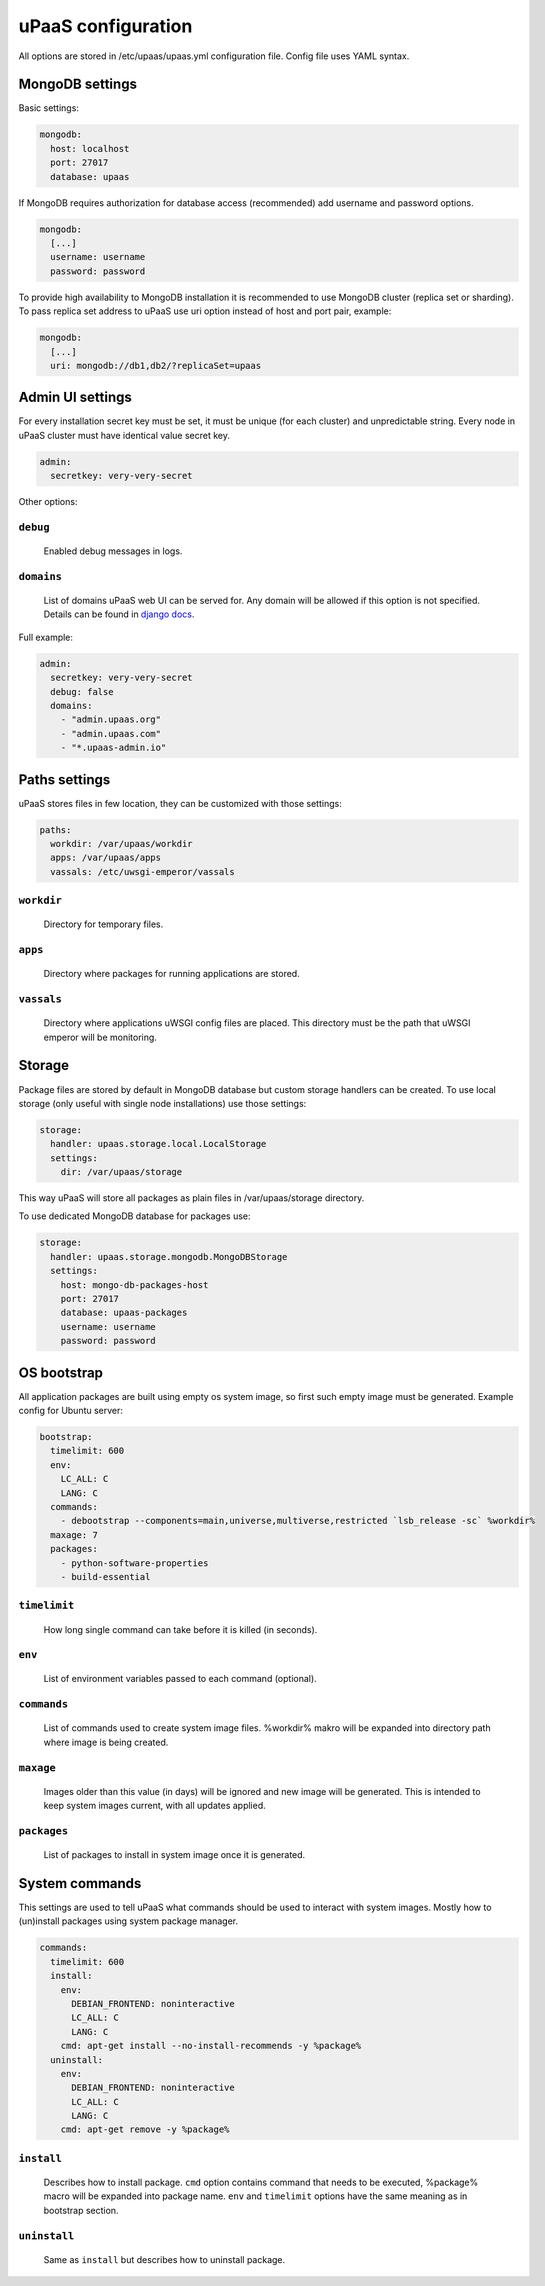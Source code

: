uPaaS configuration
===================

All options are stored in /etc/upaas/upaas.yml configuration file.
Config file uses YAML syntax.

MongoDB settings
----------------

Basic settings:

.. code:: yaml

   mongodb:
     host: localhost
     port: 27017
     database: upaas

If MongoDB requires authorization for database access (recommended) add username and password options.

.. code:: yaml

   mongodb:
     [...]
     username: username
     password: password

To provide high availability to MongoDB installation it is recommended to use MongoDB cluster (replica set or sharding). To pass replica set address to uPaaS use uri option instead of host and port pair, example:

.. code:: yaml

   mongodb:
     [...]
     uri: mongodb://db1,db2/?replicaSet=upaas


Admin UI settings
-----------------

For every installation secret key must be set, it must be unique (for each cluster) and unpredictable string. Every node in uPaaS cluster must have identical value secret key.

.. code:: yaml

   admin:
     secretkey: very-very-secret

Other options:

``debug``
.........

  Enabled debug messages in logs.

``domains``
...........

  List of domains uPaaS web UI can be served for. Any domain will be allowed if this option is not specified. Details can be found in `django docs <https://docs.djangoproject.com/en/1.5/ref/settings/#allowed-hosts>`_.

Full example:

.. code:: yaml

   admin:
     secretkey: very-very-secret
     debug: false
     domains:
       - "admin.upaas.org"
       - "admin.upaas.com"
       - "*.upaas-admin.io"


Paths settings
--------------

uPaaS stores files in few location, they can be customized with those settings:

.. code:: yaml

   paths:
     workdir: /var/upaas/workdir
     apps: /var/upaas/apps
     vassals: /etc/uwsgi-emperor/vassals

``workdir``
...........

  Directory for temporary files.

``apps``
........

  Directory where packages for running applications are stored.

``vassals``
...........

  Directory where applications uWSGI config files are placed. This directory must be the path that uWSGI emperor will be monitoring.


Storage
-------

Package files are stored by default in MongoDB database but custom storage handlers can be created. To use local storage (only useful with single node installations) use those settings:

.. code:: yaml

   storage:
     handler: upaas.storage.local.LocalStorage
     settings:
       dir: /var/upaas/storage

This way uPaaS will store all packages as plain files in /var/upaas/storage directory.

To use dedicated MongoDB database for packages use:

.. code:: yaml

   storage:
     handler: upaas.storage.mongodb.MongoDBStorage
     settings:
       host: mongo-db-packages-host
       port: 27017
       database: upaas-packages
       username: username
       password: password


OS bootstrap
------------

All application packages are built using empty os system image, so first such empty image must be generated. Example config for Ubuntu server:

.. code:: yaml

   bootstrap:
     timelimit: 600
     env:
       LC_ALL: C
       LANG: C
     commands:
       - debootstrap --components=main,universe,multiverse,restricted `lsb_release -sc` %workdir%
     maxage: 7
     packages:
       - python-software-properties
       - build-essential

``timelimit``
.............

  How long single command can take before it is killed (in seconds).

``env``
.......

  List of environment variables passed to each command (optional).

``commands``
............

  List of commands used to create system image files. %workdir% makro will be expanded into directory path where image is being created.

``maxage``
..........

  Images older than this value (in days) will be ignored and new image will be generated. This is intended to keep system images current, with all updates applied.

``packages``
............

  List of packages to install in system image once it is generated.


System commands
---------------

This settings are used to tell uPaaS what commands should be used to interact with system images. Mostly how to (un)install packages using system package manager.

.. code:: yaml

   commands:
     timelimit: 600
     install:
       env:
         DEBIAN_FRONTEND: noninteractive
         LC_ALL: C
         LANG: C
       cmd: apt-get install --no-install-recommends -y %package%
     uninstall:
       env:
         DEBIAN_FRONTEND: noninteractive
         LC_ALL: C
         LANG: C
       cmd: apt-get remove -y %package%

``install``
...........

  Describes how to install package. ``cmd`` option contains command that needs to be executed, %package% macro will be expanded into package name. ``env`` and ``timelimit`` options have the same meaning as in bootstrap section.

``uninstall``
.............

  Same as ``install`` but describes how to uninstall package.

